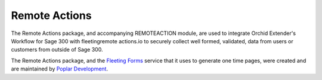 Remote Actions
==============

The Remote Actions package, and accompanying REMOTEACTION module, are
used to integrate Orchid Extender's Workflow for Sage 300 with fleetingremote
actions.io to securely collect well formed, validated, data from users or
customers from outside of Sage 300.

The Remote Actions package, and the `Fleeting Forms`_ service that it uses to
generate one time pages, were created and are maintained by 
`Poplar Development`_.

.. _Poplar Development: https://poplars.dev
.. _Fleeting Forms: https://fleetingforms.io
